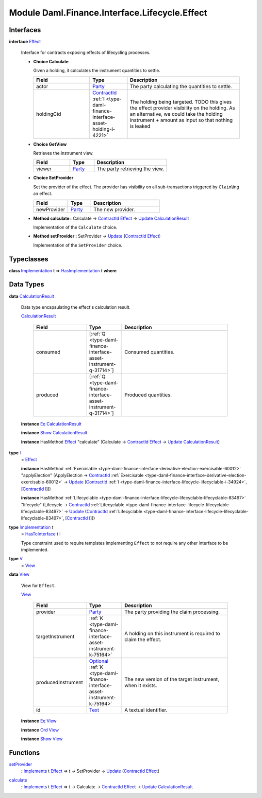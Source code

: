 .. Copyright (c) 2022 Digital Asset (Switzerland) GmbH and/or its affiliates. All rights reserved.
.. SPDX-License-Identifier: Apache-2.0

.. _module-daml-finance-interface-lifecycle-effect-16050:

Module Daml.Finance.Interface.Lifecycle.Effect
==============================================

Interfaces
----------

.. _type-daml-finance-interface-lifecycle-effect-effect-69649:

**interface** `Effect <type-daml-finance-interface-lifecycle-effect-effect-69649_>`_

  Interface for contracts exposing effects of lifecycling processes\.
  
  + **Choice Calculate**
    
    Given a holding, it calculates the instrument quantities to settle\.
    
    .. list-table::
       :widths: 15 10 30
       :header-rows: 1
    
       * - Field
         - Type
         - Description
       * - actor
         - `Party <https://docs.daml.com/daml/stdlib/Prelude.html#type-da-internal-lf-party-57932>`_
         - The party calculating the quantities to settle\.
       * - holdingCid
         - `ContractId <https://docs.daml.com/daml/stdlib/Prelude.html#type-da-internal-lf-contractid-95282>`_ :ref:`I <type-daml-finance-interface-asset-holding-i-4221>`
         - The holding being targeted\. TODO this gives the effect provider visibility on the holding\. As an alternative, we could take the holding instrument \+ amount as input so that nothing is leaked
  
  + **Choice GetView**
    
    Retrieves the instrument view\.
    
    .. list-table::
       :widths: 15 10 30
       :header-rows: 1
    
       * - Field
         - Type
         - Description
       * - viewer
         - `Party <https://docs.daml.com/daml/stdlib/Prelude.html#type-da-internal-lf-party-57932>`_
         - The party retrieving the view\.
  
  + **Choice SetProvider**
    
    Set the provider of the effect\. The provider has visibility on all sub\-transactions triggered by ``Claim``\\ing an effect\.
    
    .. list-table::
       :widths: 15 10 30
       :header-rows: 1
    
       * - Field
         - Type
         - Description
       * - newProvider
         - `Party <https://docs.daml.com/daml/stdlib/Prelude.html#type-da-internal-lf-party-57932>`_
         - The new provider\.
  
  + **Method calculate \:** Calculate \-\> `ContractId <https://docs.daml.com/daml/stdlib/Prelude.html#type-da-internal-lf-contractid-95282>`_ `Effect <type-daml-finance-interface-lifecycle-effect-effect-69649_>`_ \-\> `Update <https://docs.daml.com/daml/stdlib/Prelude.html#type-da-internal-lf-update-68072>`_ `CalculationResult <type-daml-finance-interface-lifecycle-effect-calculationresult-55343_>`_
    
    Implementation of the ``Calculate`` choice\.
  
  + **Method setProvider \:** SetProvider \-\> `Update <https://docs.daml.com/daml/stdlib/Prelude.html#type-da-internal-lf-update-68072>`_ (`ContractId <https://docs.daml.com/daml/stdlib/Prelude.html#type-da-internal-lf-contractid-95282>`_ `Effect <type-daml-finance-interface-lifecycle-effect-effect-69649_>`_)
    
    Implementation of the ``SetProvider`` choice\.

Typeclasses
-----------

.. _class-daml-finance-interface-lifecycle-effect-hasimplementation-26488:

**class** `Implementation <type-daml-finance-interface-lifecycle-effect-implementation-16520_>`_ t \=\> `HasImplementation <class-daml-finance-interface-lifecycle-effect-hasimplementation-26488_>`_ t **where**


Data Types
----------

.. _type-daml-finance-interface-lifecycle-effect-calculationresult-55343:

**data** `CalculationResult <type-daml-finance-interface-lifecycle-effect-calculationresult-55343_>`_

  Data type encapsulating the effect's calculation result\.
  
  .. _constr-daml-finance-interface-lifecycle-effect-calculationresult-87932:
  
  `CalculationResult <constr-daml-finance-interface-lifecycle-effect-calculationresult-87932_>`_
  
    .. list-table::
       :widths: 15 10 30
       :header-rows: 1
    
       * - Field
         - Type
         - Description
       * - consumed
         - \[:ref:`Q <type-daml-finance-interface-asset-instrument-q-31714>`\]
         - Consumed quantities\.
       * - produced
         - \[:ref:`Q <type-daml-finance-interface-asset-instrument-q-31714>`\]
         - Produced quantities\.
  
  **instance** `Eq <https://docs.daml.com/daml/stdlib/Prelude.html#class-ghc-classes-eq-22713>`_ `CalculationResult <type-daml-finance-interface-lifecycle-effect-calculationresult-55343_>`_
  
  **instance** `Show <https://docs.daml.com/daml/stdlib/Prelude.html#class-ghc-show-show-65360>`_ `CalculationResult <type-daml-finance-interface-lifecycle-effect-calculationresult-55343_>`_
  
  **instance** HasMethod `Effect <type-daml-finance-interface-lifecycle-effect-effect-69649_>`_ \"calculate\" (Calculate \-\> `ContractId <https://docs.daml.com/daml/stdlib/Prelude.html#type-da-internal-lf-contractid-95282>`_ `Effect <type-daml-finance-interface-lifecycle-effect-effect-69649_>`_ \-\> `Update <https://docs.daml.com/daml/stdlib/Prelude.html#type-da-internal-lf-update-68072>`_ `CalculationResult <type-daml-finance-interface-lifecycle-effect-calculationresult-55343_>`_)

.. _type-daml-finance-interface-lifecycle-effect-i-11106:

**type** `I <type-daml-finance-interface-lifecycle-effect-i-11106_>`_
  \= `Effect <type-daml-finance-interface-lifecycle-effect-effect-69649_>`_
  
  **instance** HasMethod :ref:`Exercisable <type-daml-finance-interface-derivative-election-exercisable-60012>` \"applyElection\" (ApplyElection \-\> `ContractId <https://docs.daml.com/daml/stdlib/Prelude.html#type-da-internal-lf-contractid-95282>`_ :ref:`Exercisable <type-daml-finance-interface-derivative-election-exercisable-60012>` \-\> `Update <https://docs.daml.com/daml/stdlib/Prelude.html#type-da-internal-lf-update-68072>`_ (`ContractId <https://docs.daml.com/daml/stdlib/Prelude.html#type-da-internal-lf-contractid-95282>`_ :ref:`I <type-daml-finance-interface-lifecycle-lifecyclable-i-34924>`, \[`ContractId <https://docs.daml.com/daml/stdlib/Prelude.html#type-da-internal-lf-contractid-95282>`_ `I <type-daml-finance-interface-lifecycle-effect-i-11106_>`_\]))
  
  **instance** HasMethod :ref:`Lifecyclable <type-daml-finance-interface-lifecycle-lifecyclable-lifecyclable-83497>` \"lifecycle\" (Lifecycle \-\> `ContractId <https://docs.daml.com/daml/stdlib/Prelude.html#type-da-internal-lf-contractid-95282>`_ :ref:`Lifecyclable <type-daml-finance-interface-lifecycle-lifecyclable-lifecyclable-83497>` \-\> `Update <https://docs.daml.com/daml/stdlib/Prelude.html#type-da-internal-lf-update-68072>`_ (`ContractId <https://docs.daml.com/daml/stdlib/Prelude.html#type-da-internal-lf-contractid-95282>`_ :ref:`Lifecyclable <type-daml-finance-interface-lifecycle-lifecyclable-lifecyclable-83497>`, \[`ContractId <https://docs.daml.com/daml/stdlib/Prelude.html#type-da-internal-lf-contractid-95282>`_ `I <type-daml-finance-interface-lifecycle-effect-i-11106_>`_\]))

.. _type-daml-finance-interface-lifecycle-effect-implementation-16520:

**type** `Implementation <type-daml-finance-interface-lifecycle-effect-implementation-16520_>`_ t
  \= `HasToInterface <https://docs.daml.com/daml/stdlib/Prelude.html#class-da-internal-interface-hastointerface-68104>`_ t `I <type-daml-finance-interface-lifecycle-effect-i-11106_>`_
  
  Type constraint used to require templates implementing ``Effect`` to not
  require any other interface to be implemented\.

.. _type-daml-finance-interface-lifecycle-effect-v-39253:

**type** `V <type-daml-finance-interface-lifecycle-effect-v-39253_>`_
  \= `View <type-daml-finance-interface-lifecycle-effect-view-32411_>`_

.. _type-daml-finance-interface-lifecycle-effect-view-32411:

**data** `View <type-daml-finance-interface-lifecycle-effect-view-32411_>`_

  View for ``Effect``\.
  
  .. _constr-daml-finance-interface-lifecycle-effect-view-17386:
  
  `View <constr-daml-finance-interface-lifecycle-effect-view-17386_>`_
  
    .. list-table::
       :widths: 15 10 30
       :header-rows: 1
    
       * - Field
         - Type
         - Description
       * - provider
         - `Party <https://docs.daml.com/daml/stdlib/Prelude.html#type-da-internal-lf-party-57932>`_
         - The party providing the claim processing\.
       * - targetInstrument
         - :ref:`K <type-daml-finance-interface-asset-instrument-k-75164>`
         - A holding on this instrument is required to claim the effect\.
       * - producedInstrument
         - `Optional <https://docs.daml.com/daml/stdlib/Prelude.html#type-da-internal-prelude-optional-37153>`_ :ref:`K <type-daml-finance-interface-asset-instrument-k-75164>`
         - The new version of the target instrument, when it exists\.
       * - id
         - `Text <https://docs.daml.com/daml/stdlib/Prelude.html#type-ghc-types-text-51952>`_
         - A textual identifier\.
  
  **instance** `Eq <https://docs.daml.com/daml/stdlib/Prelude.html#class-ghc-classes-eq-22713>`_ `View <type-daml-finance-interface-lifecycle-effect-view-32411_>`_
  
  **instance** `Ord <https://docs.daml.com/daml/stdlib/Prelude.html#class-ghc-classes-ord-6395>`_ `View <type-daml-finance-interface-lifecycle-effect-view-32411_>`_
  
  **instance** `Show <https://docs.daml.com/daml/stdlib/Prelude.html#class-ghc-show-show-65360>`_ `View <type-daml-finance-interface-lifecycle-effect-view-32411_>`_

Functions
---------

.. _function-daml-finance-interface-lifecycle-effect-setprovider-26:

`setProvider <function-daml-finance-interface-lifecycle-effect-setprovider-26_>`_
  \: `Implements <https://docs.daml.com/daml/stdlib/Prelude.html#type-da-internal-interface-implements-92077>`_ t `Effect <type-daml-finance-interface-lifecycle-effect-effect-69649_>`_ \=\> t \-\> SetProvider \-\> `Update <https://docs.daml.com/daml/stdlib/Prelude.html#type-da-internal-lf-update-68072>`_ (`ContractId <https://docs.daml.com/daml/stdlib/Prelude.html#type-da-internal-lf-contractid-95282>`_ `Effect <type-daml-finance-interface-lifecycle-effect-effect-69649_>`_)

.. _function-daml-finance-interface-lifecycle-effect-calculate-16959:

`calculate <function-daml-finance-interface-lifecycle-effect-calculate-16959_>`_
  \: `Implements <https://docs.daml.com/daml/stdlib/Prelude.html#type-da-internal-interface-implements-92077>`_ t `Effect <type-daml-finance-interface-lifecycle-effect-effect-69649_>`_ \=\> t \-\> Calculate \-\> `ContractId <https://docs.daml.com/daml/stdlib/Prelude.html#type-da-internal-lf-contractid-95282>`_ `Effect <type-daml-finance-interface-lifecycle-effect-effect-69649_>`_ \-\> `Update <https://docs.daml.com/daml/stdlib/Prelude.html#type-da-internal-lf-update-68072>`_ `CalculationResult <type-daml-finance-interface-lifecycle-effect-calculationresult-55343_>`_
